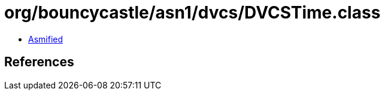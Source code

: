 = org/bouncycastle/asn1/dvcs/DVCSTime.class

 - link:DVCSTime-asmified.java[Asmified]

== References

